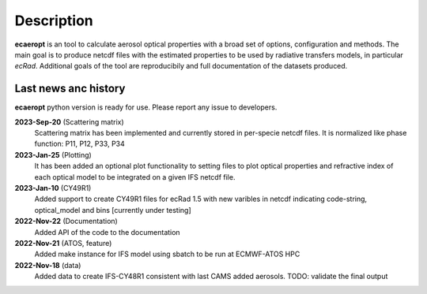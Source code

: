 .. docs/source/news_info.rst 

   (C) Copyright 2022- ECMWF.
  
   This software is licensed under the terms of the Apache Licence Version 2.0
   which can be obtained at http://www.apache.org/licenses/LICENSE-2.0.
 
   In applying this licence, ECMWF does not waive the privileges and immunities
   granted to it by virtue of its status as an intergovernmental organisation
   nor does it submit to any jurisdiction.

  Author:
     Ramiro Checa-Garcia. ECMWF
 
  Modifications:
     10-Dec-2022   Ramiro Checa-Garcia    1st. version

Description
===========

**ecaeropt** is an tool to calculate aerosol optical properties with a broad set of options, configuration and methods. 
The main goal is to produce netcdf files with the estimated properties to be used by radiative transfers models, in particular *ecRad*.
Additional goals of the tool are reproducibily and full documentation of the datasets produced.


Last news anc history
*********************

**ecaeropt** python version is ready for use. Please report any issue to developers.


**2023-Sep-20**  (Scattering matrix)
    Scattering matrix has been implemented and currently stored in per-specie netcdf files. It is 
    normalized like phase function: P11, P12, P33, P34
**2023-Jan-25**  (Plotting)
    It has been added an optional plot functionality to setting files to plot optical properties
    and refractive index of each optical model to be integrated on a given IFS netcdf file.
**2023-Jan-10**  (CY49R1)
    Added support to create CY49R1 files for ecRad 1.5 with new varibles in netcdf indicating
    code-string, optical_model and bins [currently under testing]
**2022-Nov-22**  (Documentation)
    Added API of the code to the documentation
**2022-Nov-21**  (ATOS, feature)
    Added make instance for IFS model using sbatch to be run at ECMWF-ATOS HPC
**2022-Nov-18** (data)
    Added data to create IFS-CY48R1 consistent with last CAMS added aerosols.
    TODO: validate the final output



